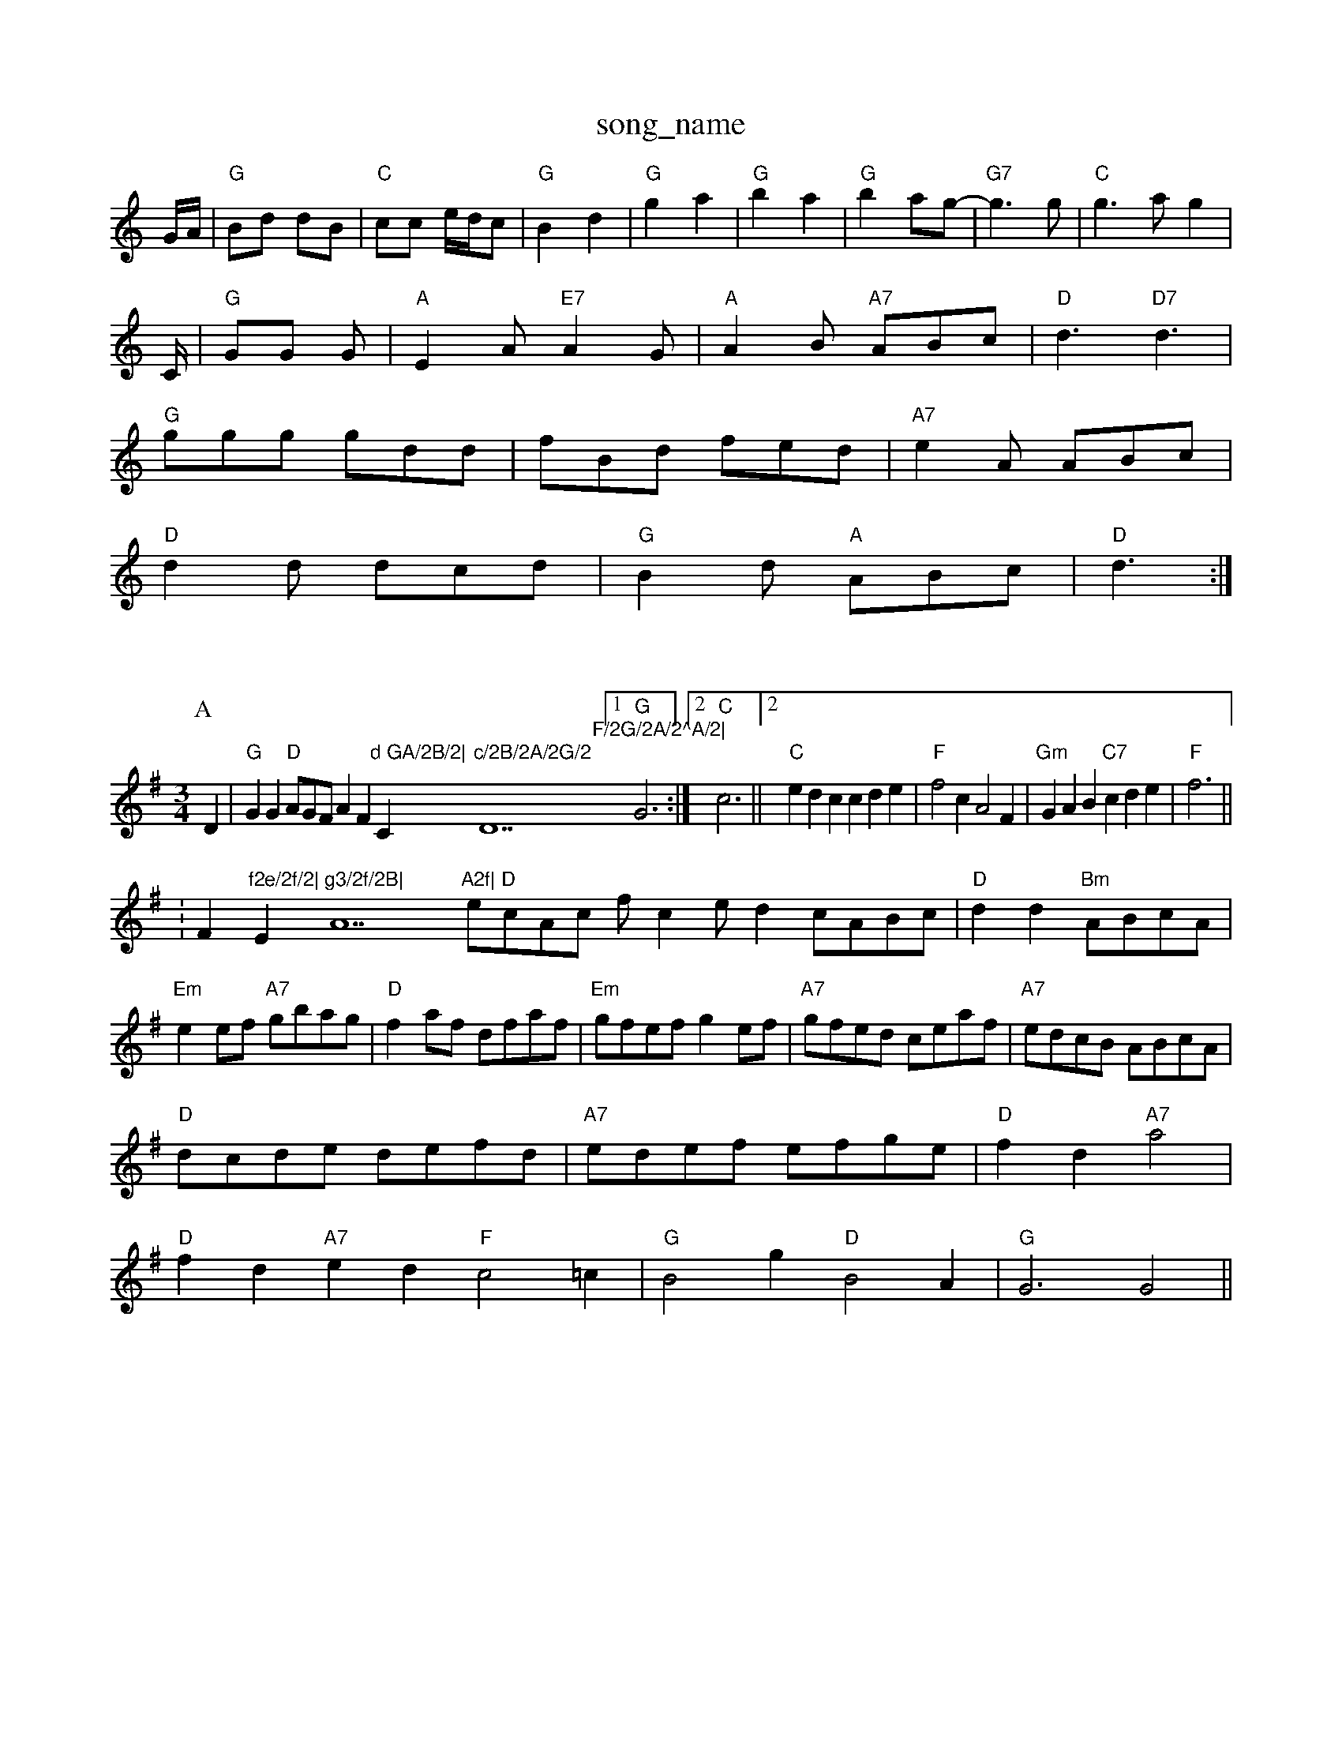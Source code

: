 X: 1
T:song_name
K:C
G/2A/2|"G"Bd dB|"C"cc e/2d/2c|"G"B2 d2|"G"g2 a2|"G"b2 a2|"G"b2 ag-|"G7"g3g|"C"g3a g2|
C/2|"G"GG G\|"A"E2A "E7"A2G|"A"A2B "A7"ABc|\
"D"d3 "D7"d3|
"G"ggg gdd|fBd fed|"A7"e2A ABc|
"D"d2d dcd|"G"B2d "A"ABc|"D"d3 :|

X: 22Seam-Shaw
M:3/4
L:1/4
K:G
P:A
D|"G"GG "D"A/2G/2F/2AF"d GA/2B/2|"C"c/2B/2A/2G/2 "D7"F/2G/2A/2^A/2|\
 [1"G"G3:|[2"C"c3 || [2"C"edc cde|"F"f2c A2F|"Gm"GAB "C7"cde|"F"f3 ||
:F"f2e/2f/2|"Em"g3/2f/2B|"A7"A2f|\
"D"e/2c/2A/2c/2 f/2ce/2 d c/2A/2B/2c/2|"D"dd "Bm"A/2B/2c/2A/2|\
"Em"ee/2f/2 "A7"g/2b/2a/2g/2|"D"fa/2f/2 d/2f/2a/2f/2|"Em"g/2f/2e/2f/2 ge/2f/2|\
"A7"g/2f/2e/2d/2 c/2e/2a/2f/2|"A7"e/2d/2c/2B/2 A/2B/2c/2A/2|
"D"d/2c/2d/2e/2 d/2e/2f/2d/2|"A7"e/2d/2e/2f/2 e/2f/2g/2e/2|\
"D"fd "A7"a2|
"D"fd "A7"ed "F"c2=c| "G"B2g "D"B2A|"G"G3 G2||

X: 271
T:Dow aven rig
% Nottingham Music Database
S:Mick Peat
Y:ABBC
M:4/4
L:1/4
K:D
P:A
D/2E/2|"D"FD "A7"C/2D/2E/2G/2|"D"AA/2B/2 "A7"c/2d/2e/2c/2|"D"d3A/2c/2||
"Bm"B/2c/2B/2c/2 df|"Em"g/2e/2a/2f/2 g/2f/2e/2d/2c/2A/2 E/2F/2A/2B/2|cc/2c/2 c/2B/2c/2d/2|\
"G"=B/2G/2B/2d/2 "A7"g/2e/2d/2c/2|"D"dz||
X: 53
T:Bonny Breast Knot
% Nottingham Music Database
S:NPTB
M:6/8
L:1/8
K:G
P:A
d|"C"efg g2e|"C"dBG "D7"A2G|"G"GBd g2:|
P:B
d|"G"g3 g3||
X: 224
T:Oh Ereakdown
% Nottingham Music Database
S:John Goodacre 1983, via PR
M:4/4
L:1/4
K:D
"D"dc df-|fe df|"F#"e2 c2-|c4|"G"B^A Bd-|dcB|"D7"B2A|"G"G2||
X: 33
T:Piddy Wate
% Nottingham Music Database
S:via PR
M:4/4
L:1/4
K:G
e/2f/2|"G"gg/2f/2 g/2f/2e/2f/2|"G"g/2f/2g/2g/2 "G"e/2d/2B/2c/2|\
"G6d/2 "D7"e/2c/2A/2=g/2|
"G7"K:C
G/2|:"C"c/2d/2e/2c/2 "G"B/2d/2d|e2d|"C"ceg|"C"g2f/2e/2|"G"d3/2c/2B|"D7"AGA|"Em"B2A|"A7"B2c|"D"d3-|"D"d2||
X: 39
T:Flowers of Eing
% Nottingham Music Database
S:Alistair Anderson
M:3/4
L:1/4
K:G
G/2A/2|"G"B3/2B/2A/2G/2|A/2B/2G/2A/2B/2A/2|[1"A7"A2G|"Am"E2A|"Dm"FDD E2(3DEF|
"G"G2GB "D7"AGED|"G"G2gf "C"g2ed|"G"g2 g2g2||

X: 4
T:Gingerhog's Newhion and Nod2d/2|"C"c/2e/2g/2e/2 "G"d/2B/2G/2B/2|\
"Am"cA A::
A/2B/2|"D"dc/2d/2 "A7"ec|"D"d3d|"Em"eB B2|"Em"Be/2d/2 -d/2B/2d/2B/2|"Am"c/2d/2c/2B/2 "D7"A/2D/2F/2A/2|\
"G"G2 G4|
"E7"E2 ef"cd ec|[1"D7"B3 "D7"A3|"G"G2B "D7"A2c|
"G"BdB G3::
B/2c/2|"G"ddd dBd|"G"BGG GAG|"G"BGG dFG|"Am"
T:Cuckoo on The Fence Wattain
% Nottingham Music Database
S:Coint Wailor, via EF
M:4/4
L:1/4
K:D
aaf|"D"agf "G"bag|"D"f3 "A7"gF/2G/2A/2F/2 "G"G:|

X: 93
T:Ed, C via EF
M:4/4
L:1/4
K:Am
P:A
E|"Am"A2B|"Am/c"cBA|"Dm"ed/2c/2B/2A/2|"E7"B2E|"Am"A||
X: 47
T:Slow March for Pipers
% Nottingham Music Database
Y:AABB
S:Kevin Briggs, via EF
M:6/8
K:D
P:A
d|"D"AFG A2d|"G"c2B B2A|"Em"e2 "A"e|"D"Adc "G"BGB|"D"cAF "D"A2:|
P:B
|:a/2g/2|"D"faa "A"eaa|"D"fed "A"cBA|"Em"dcd "A"efg|"D"fdf "A"ecA|
"D"ded "A"cBc|"E7"B2A GFE|"A"A3 A3|
"A"Ace gec|"D"Adf agf|"A"eaa caa|"E7"bcB e2d|
"A"eAA efe|"D"fga agf|"A"ecA EAG|"D"F2E DEF|"Em"E2F G2B/2c|"D"dgf "E7"e2d|"A"cec "G"B2G GAB|"D7"A2F DEF|"G"G3 G2:|
X: 108
T:Haste To 1"A"eaba "D"fefd "A"e2dc|"Bm"B2B2 "B7"BBA2|
"E7"Bcde dBGB|"A"Aceg a2eg|"D"afdf "A"ecAc|"B7"BAGF "E7"E2|
df|"Em"gBB:4/4
L:1/8
R:Hornpipe
K:G
P:A
(3DEF|"G"G2B/2 "A7"c/2d/2e/2